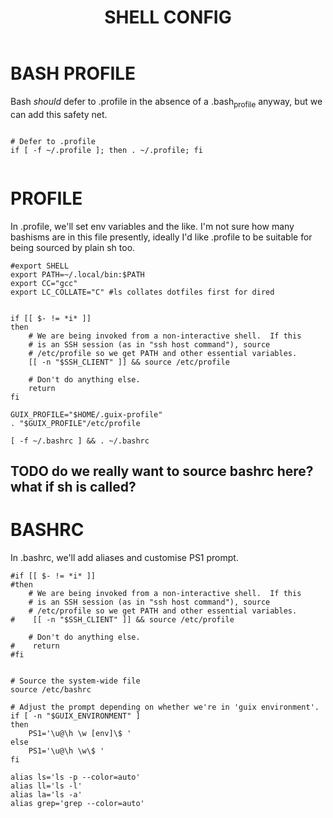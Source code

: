 #+TITLE: SHELL CONFIG
#+PROPERTY: :mkdirp yes

* BASH PROFILE

Bash /should/ defer to .profile in the absence of a .bash_profile anyway, but we can add this safety net.

#+begin_src shell :tangle ./.bash_profile

# Defer to .profile 
if [ -f ~/.profile ]; then . ~/.profile; fi

#+end_src

* PROFILE

In .profile, we'll set env variables and the like. I'm not sure how many bashisms are in this file presently, ideally I'd like .profile to be suitable for being sourced by plain sh too.

#+begin_src shell :tangle ./.profile
#export SHELL
export PATH=~/.local/bin:$PATH
export CC="gcc"
export LC_COLLATE="C" #ls collates dotfiles first for dired


if [[ $- != *i* ]]
then
    # We are being invoked from a non-interactive shell.  If this
    # is an SSH session (as in "ssh host command"), source
    # /etc/profile so we get PATH and other essential variables.
    [[ -n "$SSH_CLIENT" ]] && source /etc/profile

    # Don't do anything else.
    return
fi

GUIX_PROFILE="$HOME/.guix-profile"
. "$GUIX_PROFILE"/etc/profile

[ -f ~/.bashrc ] && . ~/.bashrc
#+end_src
** TODO do we really want to source bashrc here? what if sh is called?

* BASHRC

In .bashrc, we'll add aliases and customise PS1 prompt.

#+begin_src shell :tangle ./.bashrc
#if [[ $- != *i* ]]
#then
    # We are being invoked from a non-interactive shell.  If this
    # is an SSH session (as in "ssh host command"), source
    # /etc/profile so we get PATH and other essential variables.
#    [[ -n "$SSH_CLIENT" ]] && source /etc/profile

    # Don't do anything else.
#    return
#fi


# Source the system-wide file
source /etc/bashrc

# Adjust the prompt depending on whether we're in 'guix environment'.
if [ -n "$GUIX_ENVIRONMENT" ]
then
    PS1='\u@\h \w [env]\$ '
else
    PS1='\u@\h \w\$ '
fi

alias ls='ls -p --color=auto'
alias ll='ls -l'
alias la='ls -a'
alias grep='grep --color=auto'
#+end_src
